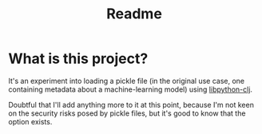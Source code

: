 #+TITLE: Readme

* What is this project?
It's an experiment into loading a pickle file (in the original use case,
one containing metadata about a machine-learning model)
using [[https://github.com/clj-python/libpython-clj][libpython-clj]].

Doubtful that I'll add anything more to it at this point,
because I'm not keen on the security risks posed by pickle files,
but it's good to know that the option exists.

